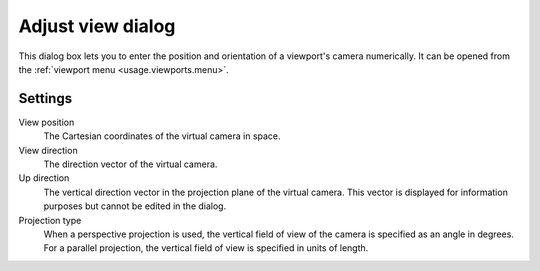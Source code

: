 .. _viewports.adjust_view_dialog:

Adjust view dialog
==================

.. image:: /images/adjust_view_dialog/adjust_view_dialog.*
  :width: 50%
  :align: right
     
This dialog box lets you to enter the position and orientation of a viewport's camera numerically.
It can be opened from the :ref:`viewport menu <usage.viewports.menu>`.
    
Settings
""""""""

View position
  The Cartesian coordinates of the virtual camera in space.

View direction
  The direction vector of the virtual camera.

Up direction
  The vertical direction vector in the projection plane of the virtual camera.
  This vector is displayed for information purposes but cannot be edited in the dialog.

Projection type
  When a perspective projection is used, the vertical field of view of the camera is specified as an angle in degrees. 
  For a parallel projection, the vertical field of view is specified in units of length.
